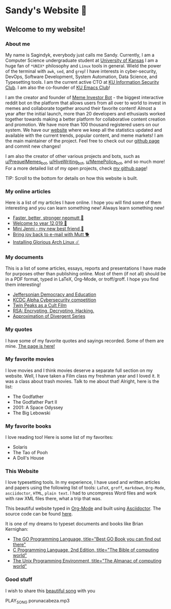 *  Sandy's Website 🚀
**  Welcome to my website!
*** About me

  My name is Sagindyk, everybody just calls me Sandy. Currently, I am a
  Computer Science undergraduate student at [[https://ku.edu][University of Kansas]]
  I am a huge fan of =*UNIX*= philosophy and =Linux= tools in
  general. Wield the power of the terminal with =awk=, =sed=, and =grep=!
  I have interests in cyber-security, DevOps, Software Development, System
  Automation, Data Science, and Typesetting tools. I am the current active
  CTO at [[https://kuisc.com][KU Information Security Club]]. I am also the co-founder of [[https://kuemacs.github.io/][KU Emacs
  Club]]!

  I am the creator and founder of
  [[https://reddit.com/u/MemeInvestor_bot][Meme Investor Bot]] - the biggest
  interactive reddit bot on the platform that allows users from all over
  to world to invest in memes and collaborate together around their
  favorite content! Almost a year after the initial launch, more than 20
  developers and ethusiasts worked together towards making a better
  platform for collaborative content creation and promotion. We have more
  than 100 thousand registered users on our system. We have our
  [[https://meme.market][website]] where we keep all the statistics updated
  and available with the current trends, popular content, and meme
  markets! I am the main maintainer of the project. Feel free to check out
  our [[https://github.com/thecsw/memeinvestor_bot][github page]] and commit new changes!

  I am also the creator of other various projects and bots, such as
  [[https://reddit.com/u/prequelmemes_bot][u/PrequelMemes_bot]], [[https://reddit.com/u/HiveWriting_bot][u/HiveWriting_bot]], [[https://reddit.com/u/MemePolice_bot][u/MemePolice_bot]], and so much more!
  For a more detailed list of my open projects, check [[https://github.com/thecsw][my github page]]!

  TIP: Scroll to the bottom for details on how this website is built.
*** My online articles

  Here is a list of my articles I have online. I hope you will find some of
  them interesting and you can learn something new! Always learn something
  new!

  - [[./articles/better_mutt/][Faster, better, stronger neomutt 🐩]]
  - [[./articles/year_12019/][Welcome to year 12,019 📅]]
  - [[./articles/mini_jenni/][Mini Jenni - my new best friend 🏮]]
  - [[./articles/using_mutt/][Bring joy back to e-mail with Mutt 🐕]]
  - [[./articles/installing_arch/][Installing Glorious Arch Linux ☄️]]

*** My documents
    This is a list of some articles, essays, reports and presentations I have made
    for purposes other than publishing online. Most of them (if not all) should be
    in a PDF format, typed in LaTeX, Org-Mode, or troff/groff. I hope you find them
    interesting!
    
 - [[./documents/20191005-Jeffersonian-Democracy.pdf][Jeffersonian Democracy and Education]]
 - [[./documents/20190320-KCDC-Alpha-Report.pdf][KCDC Alpha Cybersecurity competition]]
 - [[./documents/20181130-Twin-Peaks-as-a-Cult-Film.pdf][Twin Peaks as a Cult Film]]
 - [[./documents/20180500-IB-EE-RSA.pdf][RSA: Encrypting, Decrypting, Hacking.]]
 - [[./documents/20180400-Approximation-of-Divergent-Series.pdf][Approximation of Divergent Series]]
*** My quotes
    I have some of my favorite quotes and sayings recorded. Some of them are
    mine. [[./quotes][The page is here!]]
*** My favorite movies
    I love movies and I think movies deserve a separate full section on my
    website. Well, I have taken a Film class my freshman year and I loved it. It was
    a class about trash movies. Talk to me about that! Alright, here is the
    list:
    - The Godfather
    - The Godfather Part II
    - 2001: A Space Odyssey
    - The Big Lebowski
*** My favorite books
    I love reading too! Here is some list of my favorites:
    - Solaris
    - The Tao of Pooh
    - A Doll's House
*** This Website

  I love typesetting tools. In my experience, I have used and written
  articles and papers using the following list of tools: =LaTeX=, =groff=,
  =markdown=, =Org-Mode=, =asciidoctor=, =HTML=, =plain text=. I had to
  uncompress Word files and work with raw XML files there, what a trip
  that was.

  This beautiful website typed in [[https://orgmode.org/][Org-Mode]] and built using [[http://asciidoctor.org][Asciidoctor]]. The
  source code can be found [[https://github.com/thecsw/thecsw.github.io][here]].

  It is one of my dreams to typeset documents and books like Brian
  Kernighan:

  - [[https://www.amazon.com/Programming-Language-Addison-Wesley-Professional-Computing/dp/0134190440/ref=sr_1_1?keywords=The+go+programming+languagu&qid=1556766950&s=gateway&sr=8-1-spell][The GO Programming Language, title="Best GO Book you can find out there"]]
  - [[https://www.amazon.com/Programming-Language-2nd-Brian-Kernighan/dp/0131103628/ref=sr_1_2?crid=3CGWLG27VTZ18&keywords=the+c+programming+language+2nd+edition&qid=1556952161&s=gateway&sprefix=The+c+program%252Caps%252C182&sr=8-2][C Programming Language, 2nd Edition, title="The Bible of computing world"]] 
  - [[https://www.amazon.com/gp/product/013937681X/ref=dbs_a_def_rwt_hsch_vapi_taft_p1_i5][The
    Unix Programming Environment, title="The Almanac of computing world"]]
*** Good stuff
I wish to share this [[https://en.wikipedia.org/wiki/Por_una_Cabeza][beautiful song]] with you 

PLAY_SONG porunacabeza.mp3

